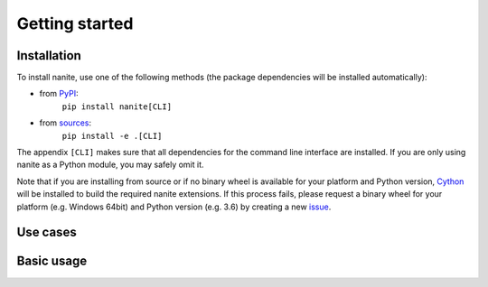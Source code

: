 ===============
Getting started
===============

Installation
============

To install nanite, use one of the following methods
(the package dependencies will be installed automatically):

* from `PyPI <https://pypi.python.org/pypi/nanite>`_:
    ``pip install nanite[CLI]``
* from `sources <https://github.com/AFM-Analysus/nanite>`_:
    ``pip install -e .[CLI]``

The appendix ``[CLI]`` makes sure that all dependencies for the command
line interface are installed. If you are only using nanite as a Python
module, you may safely omit it.

Note that if you are installing from source or if no binary wheel is
available for your platform and Python version, `Cython <http://cython.org/>`_
will be installed to build the required nanite extensions. If this process
fails, please request a binary wheel for your platform (e.g. Windows 64bit)
and Python version (e.g. 3.6) by creating a new
`issue <https://github.com/AFM-Analysis/nanite/issues>`_.


Use cases
=========


Basic usage
===========


